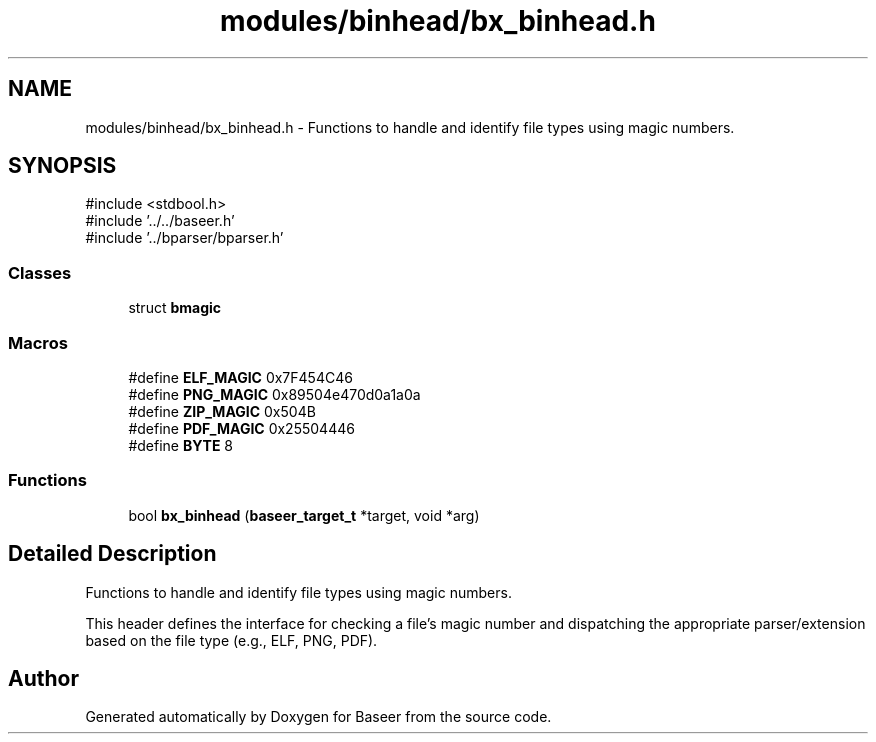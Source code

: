 .TH "modules/binhead/bx_binhead.h" 3 "Version 0.1.0" "Baseer" \" -*- nroff -*-
.ad l
.nh
.SH NAME
modules/binhead/bx_binhead.h \- Functions to handle and identify file types using magic numbers\&.  

.SH SYNOPSIS
.br
.PP
\fR#include <stdbool\&.h>\fP
.br
\fR#include '\&.\&./\&.\&./baseer\&.h'\fP
.br
\fR#include '\&.\&./bparser/bparser\&.h'\fP
.br

.SS "Classes"

.in +1c
.ti -1c
.RI "struct \fBbmagic\fP"
.br
.in -1c
.SS "Macros"

.in +1c
.ti -1c
.RI "#define \fBELF_MAGIC\fP   0x7F454C46"
.br
.ti -1c
.RI "#define \fBPNG_MAGIC\fP   0x89504e470d0a1a0a"
.br
.ti -1c
.RI "#define \fBZIP_MAGIC\fP   0x504B"
.br
.ti -1c
.RI "#define \fBPDF_MAGIC\fP   0x25504446"
.br
.ti -1c
.RI "#define \fBBYTE\fP   8"
.br
.in -1c
.SS "Functions"

.in +1c
.ti -1c
.RI "bool \fBbx_binhead\fP (\fBbaseer_target_t\fP *target, void *arg)"
.br
.in -1c
.SH "Detailed Description"
.PP 
Functions to handle and identify file types using magic numbers\&. 

This header defines the interface for checking a file's magic number and dispatching the appropriate parser/extension based on the file type (e\&.g\&., ELF, PNG, PDF)\&. 
.SH "Author"
.PP 
Generated automatically by Doxygen for Baseer from the source code\&.
